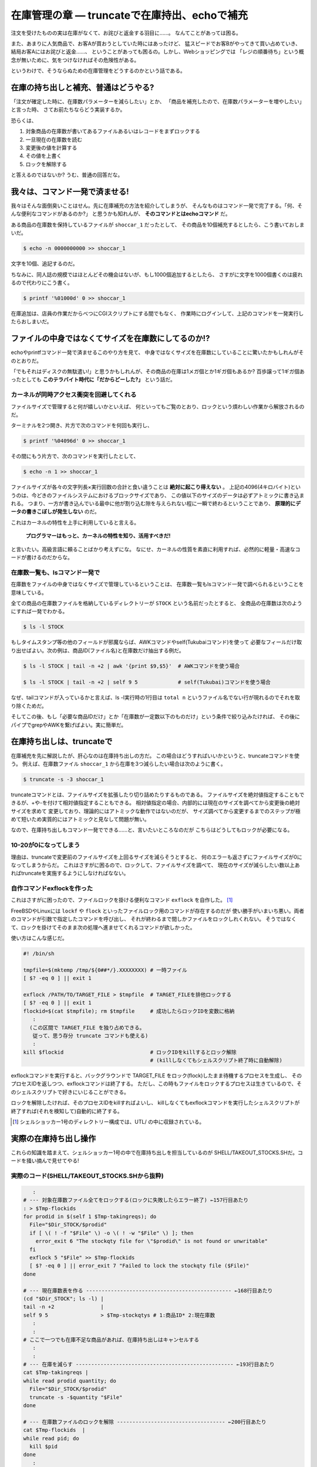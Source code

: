 在庫管理の章 ― truncateで在庫持出、echoで補充
======================================================================

注文を受けたものの実は在庫がなくて、お詫びと返金する羽目に……。
なんてことがあっては困る。

また、あまりに人気商品で、お客Aが買おうとしていた時にはあったけど、
猛スピードでお客Bがやってきて買い占めていき、結局お客Aにはお詫びと返金……、
ということがあっても困るの。しかし、Webショッピングでは
「レジの順番待ち」という概念が無いために、気をつけなければその危険性がある。

というわけで、そうならぬための在庫管理をどうするのかという話である。

在庫の持ち出しと補充、普通はどうやる?
----------------------------------------------------------------------

「注文が確定した時に、在庫数パラメーターを減らしたい」とか、
「商品を補充したので、在庫数パラメーターを増やしたい」と言った時、
さてお前たちならどう実装するか。

恐らくは、

1. 対象商品の在庫数が書いてあるファイルあるいはレコードをまずロックする
2. 一旦現在の在庫数を読む
3. 変更後の値を計算する
4. その値を上書く
5. ロックを解除する

と答えるのではないか? うむ、普通の回答だな。


我々は、コマンド一発で済ませる!
----------------------------------------------------------------------

我々はそんな面倒臭いことはせん。先に在庫補充の方法を紹介してしまうが、
そんなものはコマンド一発で完了する。「何、そんな便利なコマンドがあるのか?」
と思うかも知れんが、 **そのコマンドとはechoコマンド** だ。

ある商品の在庫数を保持しているファイルが ``shoccar_1`` だったとして、
その商品を10個補充するとしたら、こう書いておしまいだ。

.. code-block:: bash

	$ echo -n 0000000000 >> shoccar_1


文字を10個、追記するのだ。

ちなみに、同人誌の規模ではほとんどその機会はないが、もし1000個追加するとしたら、
さすがに文字を1000個書くのは疲れるので代わりにこう書く。

.. code-block:: bash

	$ printf '%01000d' 0 >> shoccar_1


在庫追加は、店員の作業だからべつにCGIスクリプトにする間でもなく、
作業時にログインして、上記のコマンドを一発実行したらおしまいだ。


ファイルの中身ではなくてサイズを在庫数にしてるのか!?
----------------------------------------------------------------------

echoやprintfコマンド一発で済ませるこのやり方を見て、
中身ではなくサイズを在庫数にしていることに驚いたかもしれんがそのとおりだ。

「でもそれはディスクの無駄遣い!」と思うかもしれんが、その商品の在庫は1メガ個とか1ギガ個もあるか?
百歩譲って1ギガ個あったとしても **このテラバイト時代に「だからどーした?」** という話だ。


カーネルが同時アクセス衝突を回避してくれる
``````````````````````````````````````````````````````````````````````

ファイルサイズで管理すると何が嬉しいかといえば、
何といってもご覧のとおり、ロックという煩わしい作業から解放されるのだ。

ターミナルを2つ開き、片方で次のコマンドを何回も実行し、

.. code-block:: bash

	$ printf '%04096d' 0 >> shoccar_1

その間にもう片方で、次のコマンドを実行したとして、

.. code-block:: bash

	$ echo -n 1 >> shoccar_1

ファイルサイズが各々の文字列長×実行回数の合計と食い違うことは **絶対に起こり得えない** 。
上記の4096(4キロバイト)というのは、今どきのファイルシステムにおけるブロックサイズであり、
この値以下のサイズのデータは必ずアトミックに書き込まれる。
つまり、一方が書き込んでいる最中に他が割り込む隙を与えられない程に一瞬で終わるということであり、
**原理的にデータの書きこぼしが発生しない** のだ。

これはカーネルの特性を上手に利用していると言える。

	**プログラマーはもっと、カーネルの特性を知り、活用すべきだ!**

と言いたい。高級言語に頼ることばかり考えずにな。
なにせ、カーネルの性質を素直に利用すれば、必然的に軽量・高速なコードが書けるのだからな。

在庫数一覧も、lsコマンド一発で
``````````````````````````````````````````````````````````````````````

在庫数をファイルの中身ではなくサイズで管理しているということは、
在庫数一覧もlsコマンド一発で調べられるということを意味している。

全ての商品の在庫数ファイルを格納しているディレクトリーが ``STOCK`` という名前だったとすると、
全商品の在庫数は次のようにすれば一発でわかる。

.. code-block:: bash

	$ ls -l STOCK

もしタイムスタンプ等の他のフィールドが邪魔ならば、AWKコマンドやself(Tukubaiコマンド)を使って
必要なフィールだけ取り出せばよい。次の例は、商品ID(ファイル名)と在庫数だけ抽出する例だ。

.. code-block:: bash

	$ ls -l STOCK | tail -n +2 | awk '{print $9,$5}'  # AWKコマンドを使う場合
	
	$ ls -l STOCK | tail -n +2 | self 9 5             # self(Tukubai)コマンドを使う場合

なぜ、tailコマンドが入っているかと言えば、ls -l実行時の1行目は ``total n`` というファイル名でない行が現れるのでそれを取り除くためだ。

そしてこの後、もし「必要な商品IDだけ」とか「在庫数が一定数以下のものだけ」という条件で絞り込みたければ、
その後にパイプでgrepやAWKを繋げばよい。実に簡単だ。


在庫持ち出しは、truncateで
----------------------------------------------------------------------

在庫補充を先に解説したが、肝心なのは在庫持ち出しの方だ。
この場合はどうすればいいかというと、truncateコマンドを使う。
例えば、在庫数ファイル ``shoccar_1`` から在庫を3つ減らしたい場合は次のように書く。

.. code-block:: bash

	$ truncate -s -3 shoccar_1

truncateコマンドとは、ファイルサイズを拡張したり切り詰めたりするものである。
ファイルサイズを絶対値指定することもできるが、+や-を付けて相対値指定することもできる。
相対値指定の場合、内部的には現在のサイズを調べてから変更後の絶対サイズを求めて
変更しており、理論的にはアトミックな動作ではないのだが、
サイズ調べてから変更するまでのステップが極めて短いため実質的にはアトミックと見なして問題が無い。

なので、在庫持ち出しもコマンド一発でできる……と、言いたいところなのだが
こちらはどうしてもロックが必要になる。

10-20が0になってしまう
``````````````````````````````````````````````````````````````````````

理由は、truncateで変更前のファイルサイズを上回るサイズを減らそうとすると、
何のエラーも返さずにファイルサイズが0になってしまうからだ。
これはさすがに困るので、ロックして、ファイルサイズを調べて、
現在のサイズが減らしたい数以上あればtruncateを実施するようにしなければなない。

自作コマンドexflockを作った
``````````````````````````````````````````````````````````````````````

これはさすがに困ったので、ファイルロックを掛ける便利なコマンド ``exflock`` を自作した。 [#exflock]_


FreeBSDやLinuxには ``lockf`` や ``flock`` といったファイルロック用のコマンドが存在するのだが
使い勝手がいまいち悪い。両者のコマンドが引数で指定したコマンドを呼び出し、
それが終わるまで間しかファイルをロックしれくれない。
そうではなくて、ロックを掛けてそのまま次の処理へ進ませてくれるコマンドが欲しかった。

使い方はこんな感じだ。

.. code-block:: bash

	#! /bin/sh
	
	tmpfile=$(mktemp /tmp/${0##*/}.XXXXXXXX) # 一時ファイル
	[ $? -eq 0 ] || exit 1
	
	exflock /PATH/TO/TARGET_FILE > $tmpfile  # TARGET_FILEを排他ロックする
	[ $? -eq 0 ] || exit 1
	flockid=$(cat $tmpfile); rm $tmpfile     # 成功したらロックIDを変数に格納
	   :
	  (この区間で TARGET_FILE を独り占めできる。
	   従って、思う存分 truncate コマンドも使える)
	   :
	kill $flockid                            # ロックIDをkillするとロック解除
	                                         # (killしなくてもシェルスクリプト終了時に自動解除)

exflockコマンドを実行すると、バックグラウンドで TARGET_FILE をロック(flock)したまま待機するプロセスを生成し、
そのプロセスIDを返しつつ、exflockコマンドは終了する。
ただし、この時もファイルをロックするプロセスは生きているので、そのシェルスクリプトで好きにいじることができる。

ロックを解除したければ、そのプロセスIDをkillすればよいし、
killしなくてもexflockコマンドを実行したシェルスクリプトが終了すれば(それを検知して)自動的に終了する。

.. rubric::

.. [#exflock] シェルショッカー1号のディレクトリー構成では、UTL/ の中に収録されている。


実際の在庫持ち出し操作
----------------------------------------------------------------------

これらの知識を踏まえて、シェルショッカー1号の中で在庫持ち出しを担当しているのが
SHELL/TAKEOUT_STOCKS.SHだ。コードを掻い摘んで見せてやる!

実際のコード(SHELL/TAKEOUT_STOCKS.SHから抜粋)
``````````````````````````````````````````````````````````````````````

.. code-block:: bash

	   :
	# --- 対象在庫数ファイル全てをロックする(ロックに失敗したらエラー終了) ←157行目あたり
	: > $Tmp-flockids
	for prodid in $(self 1 $Tmp-takingreqs); do
	  File="$Dir_STOCK/$prodid"
	  if [ \( ! -f "$File" \) -o \( ! -w "$File" \) ]; then
	    error_exit 6 "The stockqty file for \"$prodid\" is not found or unwritable"
	  fi
	  exflock 5 "$File" >> $Tmp-flockids
	  [ $? -eq 0 ] || error_exit 7 "Failed to lock the stockqty file ($File)"
	done
	
	# --- 現在庫数表を作る ----------------------------------------------- ←168行目あたり
	(cd "$Dir_STOCK"; ls -l) |
	tail -n +2               |
	self 9 5                 > $Tmp-stockqtys # 1:商品ID* 2:現在庫数
	   :
	   :
	# ここで一つでも在庫不足な商品があれば、在庫持ち出しはキャンセルする
	   :
	   :
	# --- 在庫を減らす --------------------------------------------------- ←193行目あたり
	cat $Tmp-takingreqs |
	while read prodid quantity; do
	  File="$Dir_STOCK/$prodid"
	  truncate -s -$quantity "$File"
	done
	
	# --- 在庫数ファイルのロックを解除 ----------------------------------- ←200行目あたり
	cat $Tmp-flockids  |
	while read pid; do
	  kill $pid
	done
	   :

このシェルスクリプトは、複数の商品在庫をまとめて持ち出すようになっていて、
1つでも不足しているものがあれば注文をキャンセルするという仕様である。

最初の部分では、とりあえず持ち出し対象のファイル全てにexflockコマンドでロックを掛け、
ロックプロセスIDを記録している。

その後、lsコマンドで対象商品の在庫数を一括で調べ、全て足りていることが確かめられたら後半へ進む。

truncateで1つずつ商品在庫を減らしていき、
最後に記録していたロックプロセスIDを全てkillしてロックを解除している。
